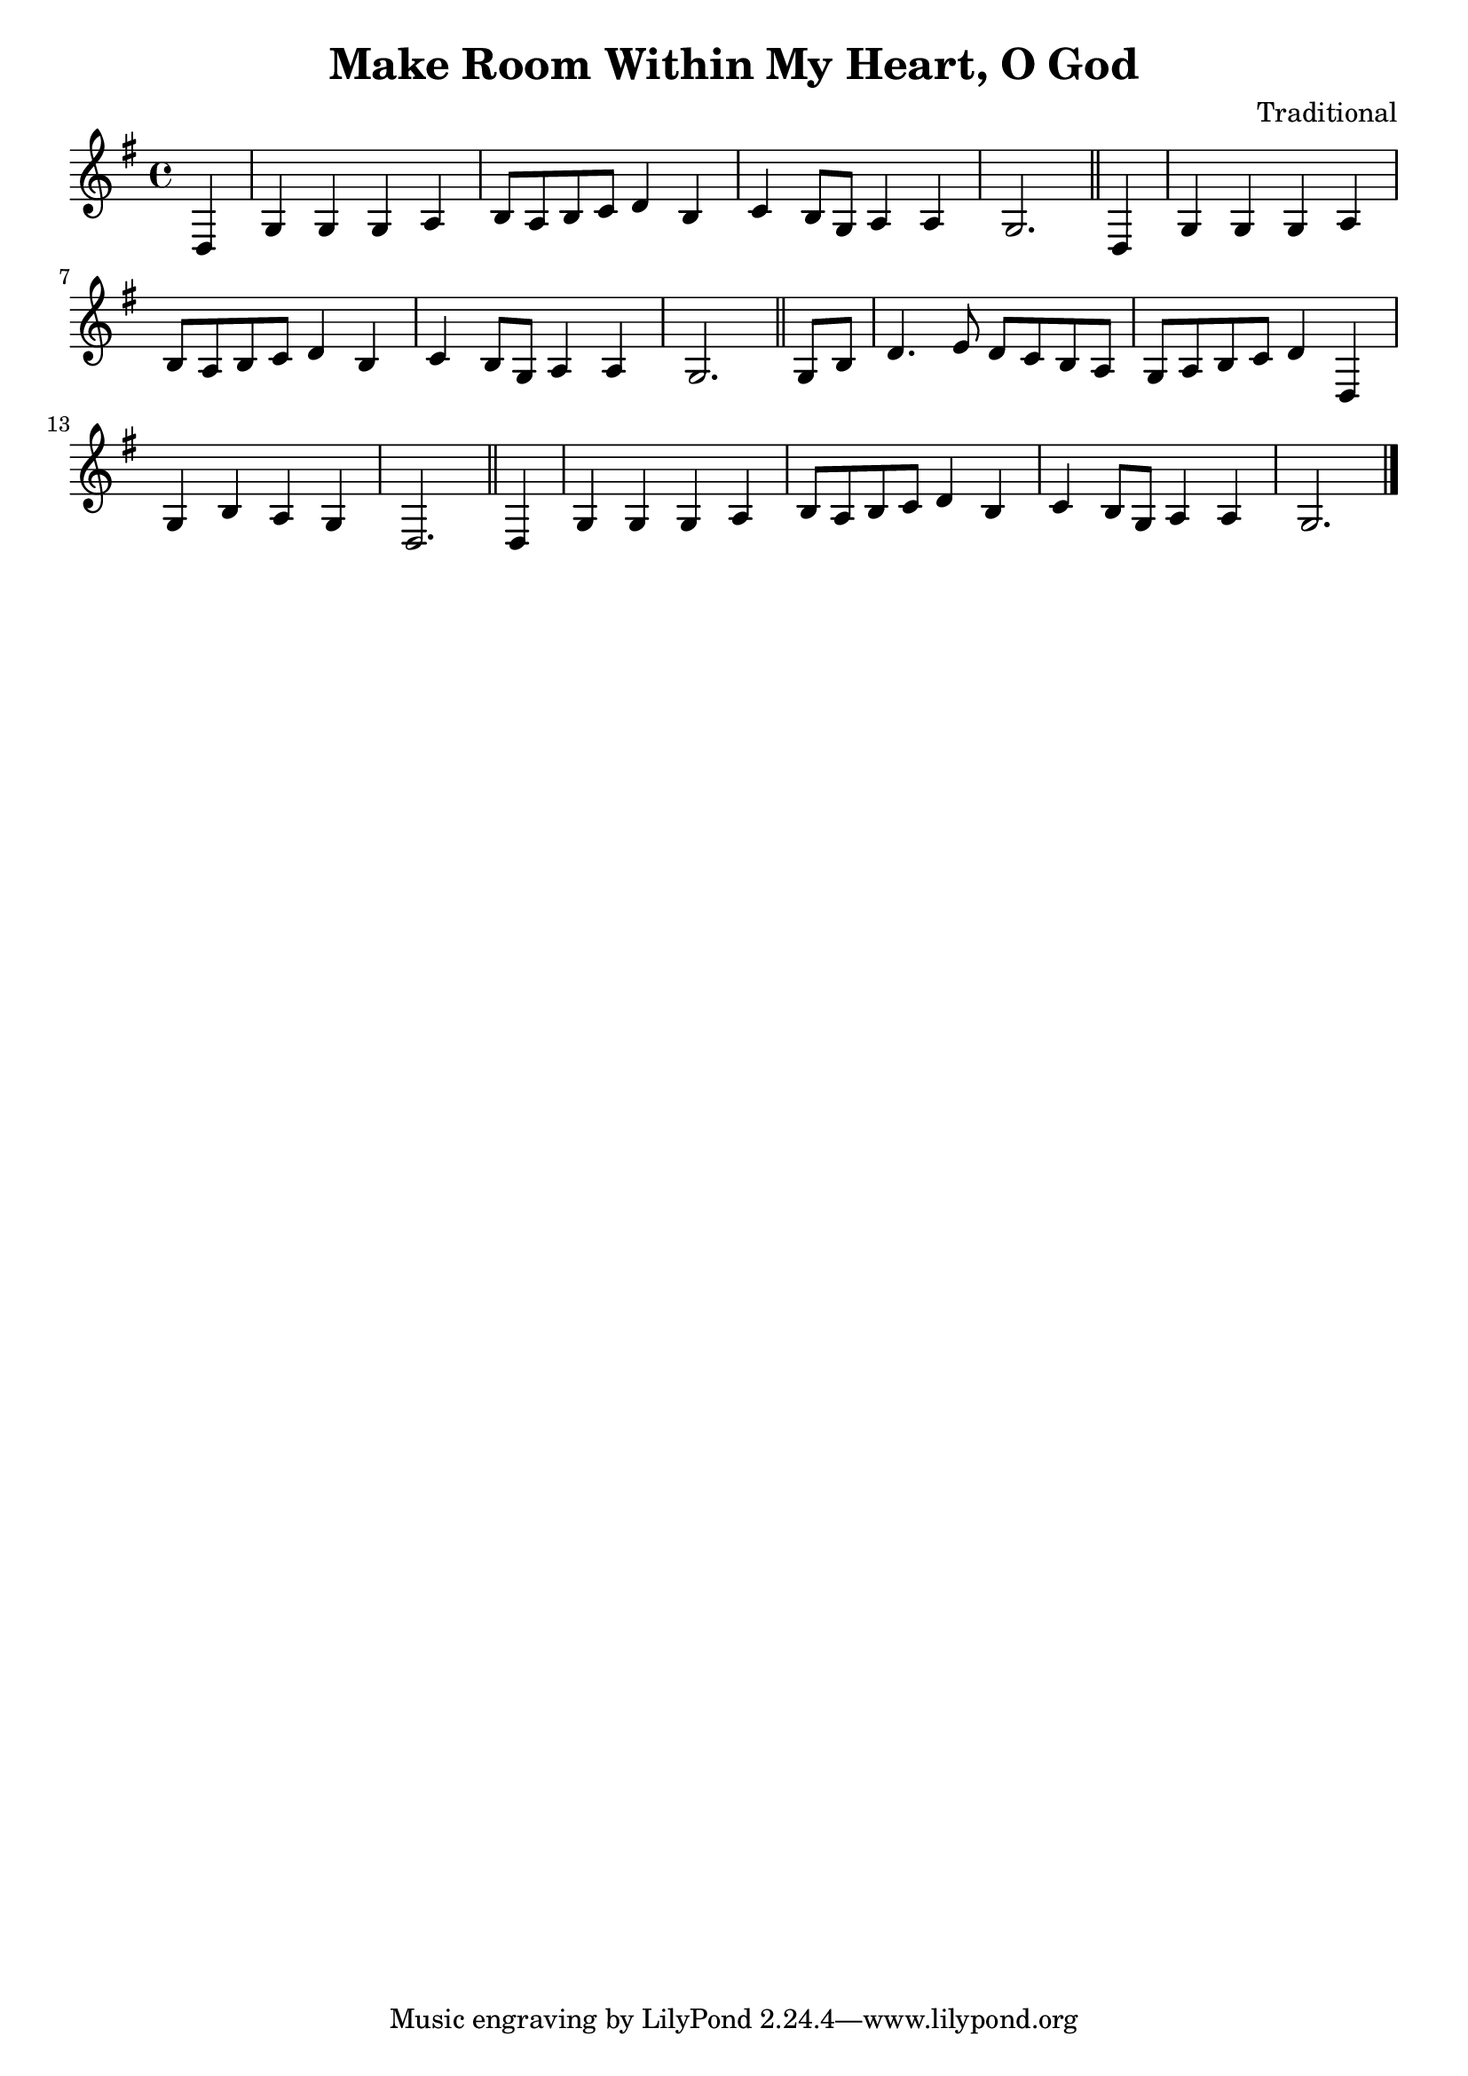 \version "2.16.2"
\header {
  title = "Make Room Within My Heart, O God"
  composer = "Traditional"
}

\layout {
  % no indent of first line (stave(s))
    indent = #0
  % no bar numbering
    % \context { \Score \remove "Bar_number_engraver" }
}

{

 % \transpose c d

\relative

<<

% \new ChordNames \chordmode {a2 cis e} {gis b e} 

% \new ChordNames \chords {c8*5 d2*2:m g2:sus4 g:7 c2*4 a2*2:m e/+gis  a:m/+g d:7/+fis f2*2:2 c8*3} 

\new Staff
{\clef treble
\key g \major
\time 4/4

% \partial 4 d4 g g g a b8[ a] [b c] d4 b c b8[ g] a a \partial 2. g2. \partial 4 d4 g g g a b8[ a] b[ c] d4 b c b8[ g] a a \partial 2. g2. \partial 4 g8[ b] d4. e8 d[ c] b[ a] g[ a] b[ c] d4 d, g b a g \partial 2. d2. \partial 4 d g g g a b8[ a] b[ c] d4 b c b8[ g] a4 a \partial 2. g2. \bar "|."
% }

\partial 4 d4 g g g a b8 a b c d4 b c b8 g a4 a \partial 2. g2. \bar "||" \partial 4 d4 g g g a b8 a b c d4 b c b8 g a4 a \partial 2. g2. \bar "||" \partial 4 g8 b d4. e8 d c b a g a b c d4 d, g b a g \partial 2. d2. \bar "||" \partial 4 d4 g g g a b8 a b c d4 b c b8 g a4 a \partial 2. g2. \bar "|."
}

>>

 
}